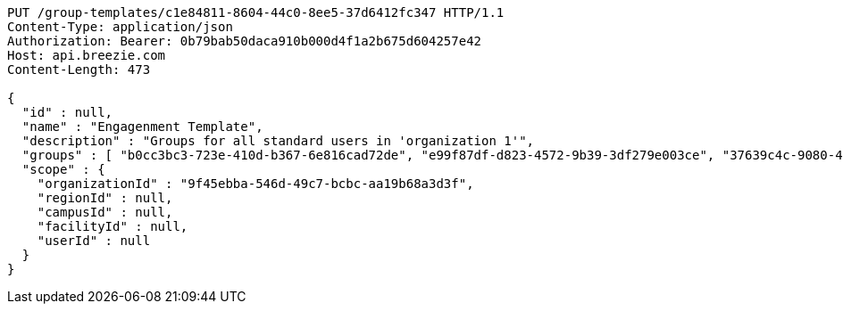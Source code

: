 [source,http,options="nowrap"]
----
PUT /group-templates/c1e84811-8604-44c0-8ee5-37d6412fc347 HTTP/1.1
Content-Type: application/json
Authorization: Bearer: 0b79bab50daca910b000d4f1a2b675d604257e42
Host: api.breezie.com
Content-Length: 473

{
  "id" : null,
  "name" : "Engagenment Template",
  "description" : "Groups for all standard users in 'organization 1'",
  "groups" : [ "b0cc3bc3-723e-410d-b367-6e816cad72de", "e99f87df-d823-4572-9b39-3df279e003ce", "37639c4c-9080-4436-a31c-2faf127a0dbb", "ccd47378-bf71-4f86-927f-ca56ab7df735" ],
  "scope" : {
    "organizationId" : "9f45ebba-546d-49c7-bcbc-aa19b68a3d3f",
    "regionId" : null,
    "campusId" : null,
    "facilityId" : null,
    "userId" : null
  }
}
----